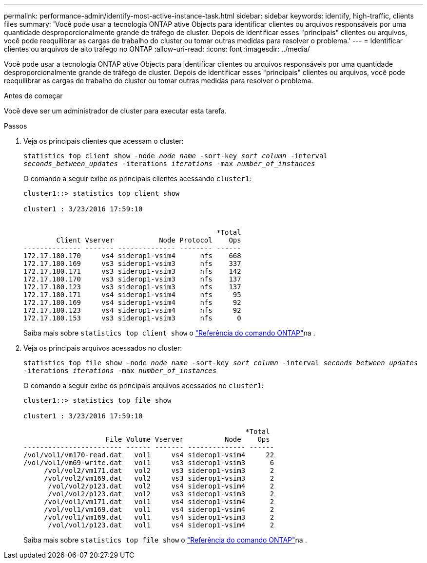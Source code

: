 ---
permalink: performance-admin/identify-most-active-instance-task.html 
sidebar: sidebar 
keywords: identify, high-traffic, clients files 
summary: 'Você pode usar a tecnologia ONTAP ative Objects para identificar clientes ou arquivos responsáveis por uma quantidade desproporcionalmente grande de tráfego de cluster. Depois de identificar esses "principais" clientes ou arquivos, você pode reequilibrar as cargas de trabalho do cluster ou tomar outras medidas para resolver o problema.' 
---
= Identificar clientes ou arquivos de alto tráfego no ONTAP
:allow-uri-read: 
:icons: font
:imagesdir: ../media/


[role="lead"]
Você pode usar a tecnologia ONTAP ative Objects para identificar clientes ou arquivos responsáveis por uma quantidade desproporcionalmente grande de tráfego de cluster. Depois de identificar esses "principais" clientes ou arquivos, você pode reequilibrar as cargas de trabalho do cluster ou tomar outras medidas para resolver o problema.

.Antes de começar
Você deve ser um administrador de cluster para executar esta tarefa.

.Passos
. Veja os principais clientes que acessam o cluster:
+
`statistics top client show -node _node_name_ -sort-key _sort_column_ -interval _seconds_between_updates_ -iterations _iterations_ -max _number_of_instances_`

+
O comando a seguir exibe os principais clientes acessando `cluster1`:

+
[listing]
----
cluster1::> statistics top client show

cluster1 : 3/23/2016 17:59:10


                                               *Total
        Client Vserver           Node Protocol    Ops
-------------- ------- -------------- -------- ------
172.17.180.170     vs4 siderop1-vsim4      nfs    668
172.17.180.169     vs3 siderop1-vsim3      nfs    337
172.17.180.171     vs3 siderop1-vsim3      nfs    142
172.17.180.170     vs3 siderop1-vsim3      nfs    137
172.17.180.123     vs3 siderop1-vsim3      nfs    137
172.17.180.171     vs4 siderop1-vsim4      nfs     95
172.17.180.169     vs4 siderop1-vsim4      nfs     92
172.17.180.123     vs4 siderop1-vsim4      nfs     92
172.17.180.153     vs3 siderop1-vsim3      nfs      0
----
+
Saiba mais sobre `statistics top client show` o link:https://docs.netapp.com/us-en/ontap-cli/statistics-top-client-show.html["Referência do comando ONTAP"^]na .

. Veja os principais arquivos acessados no cluster:
+
`statistics top file show -node _node_name_ -sort-key _sort_column_ -interval _seconds_between_updates_ -iterations _iterations_ -max _number_of_instances_`

+
O comando a seguir exibe os principais arquivos acessados no `cluster1`:

+
[listing]
----
cluster1::> statistics top file show

cluster1 : 3/23/2016 17:59:10

					              *Total
                    File Volume Vserver          Node    Ops
------------------------ ------ ------- -------------- ------
/vol/vol1/vm170-read.dat   vol1     vs4 siderop1-vsim4     22
/vol/vol1/vm69-write.dat   vol1     vs3 siderop1-vsim3      6
     /vol/vol2/vm171.dat   vol2     vs3 siderop1-vsim3      2
     /vol/vol2/vm169.dat   vol2     vs3 siderop1-vsim3      2
      /vol/vol2/p123.dat   vol2     vs4 siderop1-vsim4      2
      /vol/vol2/p123.dat   vol2     vs3 siderop1-vsim3      2
     /vol/vol1/vm171.dat   vol1     vs4 siderop1-vsim4      2
     /vol/vol1/vm169.dat   vol1     vs4 siderop1-vsim4      2
     /vol/vol1/vm169.dat   vol1     vs4 siderop1-vsim3      2
      /vol/vol1/p123.dat   vol1     vs4 siderop1-vsim4      2
----
+
Saiba mais sobre `statistics top file show` o link:https://docs.netapp.com/us-en/ontap-cli/statistics-top-file-show.html["Referência do comando ONTAP"^]na .



